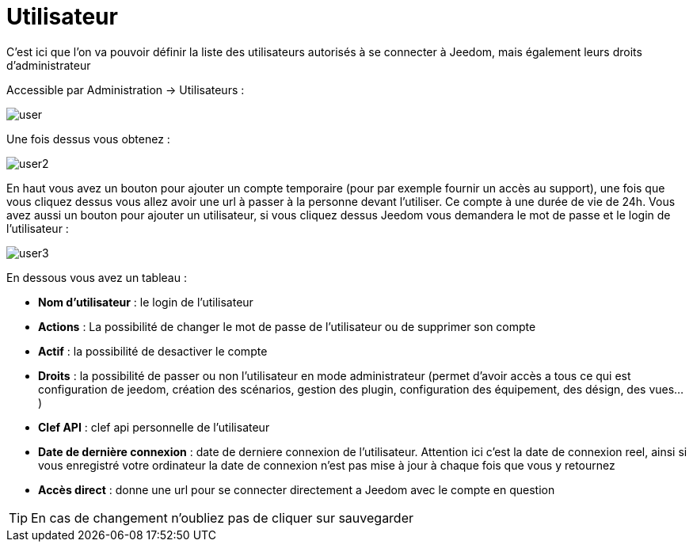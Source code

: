 = Utilisateur

C'est ici que l'on va pouvoir définir la liste des utilisateurs autorisés à se connecter à Jeedom, mais également leurs droits d'administrateur

Accessible par Administration -> Utilisateurs : 

image::../images/user.png[]

Une fois dessus vous obtenez : 

image::../images/user2.png[]

En haut vous avez un bouton pour ajouter un compte temporaire (pour par exemple fournir un accès au support), une fois que vous cliquez dessus vous allez avoir une url à passer à la personne devant l'utiliser. Ce compte à une durée de vie de 24h. Vous avez aussi un bouton pour ajouter un utilisateur, si vous cliquez dessus Jeedom vous demandera le mot de passe et le login de l'utilisateur :

image::../images/user3.png[]

En dessous vous avez un tableau :

* *Nom d'utilisateur* : le login de l'utilisateur
* *Actions* : La possibilité de changer le mot de passe de l'utilisateur ou de supprimer son compte
* *Actif* : la possibilité de desactiver le compte
* *Droits* : la possibilité de passer ou non l'utilisateur en mode administrateur (permet d'avoir accès a tous ce qui est configuration de jeedom, création des scénarios, gestion des plugin, configuration des équipement, des désign, des vues...)
* *Clef API* : clef api personnelle de l'utilisateur
* *Date de dernière connexion* : date de derniere connexion de l'utilisateur. Attention ici c'est la date de connexion reel, ainsi si vous enregistré votre ordinateur la date de connexion n'est pas mise à jour à chaque fois que vous y retournez
* *Accès direct* : donne une url pour se connecter directement a Jeedom avec le compte en question

[TIP]
En cas de changement n'oubliez pas de cliquer sur sauvegarder